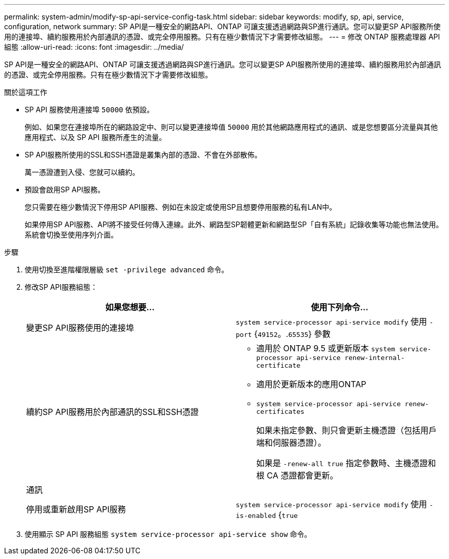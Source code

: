 ---
permalink: system-admin/modify-sp-api-service-config-task.html 
sidebar: sidebar 
keywords: modify, sp, api, service, configuration, network 
summary: SP API是一種安全的網路API、ONTAP 可讓支援透過網路與SP進行通訊。您可以變更SP API服務所使用的連接埠、續約服務用於內部通訊的憑證、或完全停用服務。只有在極少數情況下才需要修改組態。 
---
= 修改 ONTAP 服務處理器 API 組態
:allow-uri-read: 
:icons: font
:imagesdir: ../media/


[role="lead"]
SP API是一種安全的網路API、ONTAP 可讓支援透過網路與SP進行通訊。您可以變更SP API服務所使用的連接埠、續約服務用於內部通訊的憑證、或完全停用服務。只有在極少數情況下才需要修改組態。

.關於這項工作
* SP API 服務使用連接埠 `50000` 依預設。
+
例如、如果您在連接埠所在的網路設定中、則可以變更連接埠值 `50000` 用於其他網路應用程式的通訊、或是您想要區分流量與其他應用程式、以及 SP API 服務所產生的流量。

* SP API服務所使用的SSL和SSH憑證是叢集內部的憑證、不會在外部散佈。
+
萬一憑證遭到入侵、您就可以續約。

* 預設會啟用SP API服務。
+
您只需要在極少數情況下停用SP API服務、例如在未設定或使用SP且想要停用服務的私有LAN中。

+
如果停用SP API服務、API將不接受任何傳入連線。此外、網路型SP韌體更新和網路型SP「自有系統」記錄收集等功能也無法使用。系統會切換至使用序列介面。



.步驟
. 使用切換至進階權限層級 `set -privilege advanced` 命令。
. 修改SP API服務組態：
+
|===
| 如果您想要... | 使用下列命令... 


 a| 
變更SP API服務使用的連接埠
 a| 
`system service-processor api-service modify` 使用 `-port` {`49152`。.`65535`} 參數



 a| 
續約SP API服務用於內部通訊的SSL和SSH憑證
 a| 
** 適用於 ONTAP 9.5 或更新版本 `system service-processor api-service renew-internal-certificate`
** 適用於更新版本的應用ONTAP
** `system service-processor api-service renew-certificates`
+
如果未指定參數、則只會更新主機憑證（包括用戶端和伺服器憑證）。

+
如果是 `-renew-all true` 指定參數時、主機憑證和根 CA 憑證都會更新。





 a| 
通訊
 a| 



 a| 
停用或重新啟用SP API服務
 a| 
`system service-processor api-service modify` 使用 `-is-enabled` {`true`|`false`} 參數

|===
. 使用顯示 SP API 服務組態 `system service-processor api-service show` 命令。

